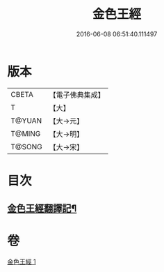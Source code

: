 #+TITLE: 金色王經 
#+DATE: 2016-06-08 06:51:40.111497

* 版本
 |     CBETA|【電子佛典集成】|
 |         T|【大】     |
 |    T@YUAN|【大→元】   |
 |    T@MING|【大→明】   |
 |    T@SONG|【大→宋】   |

* 目次
** [[file:KR6b0014_001.txt::001-0390c15][金色王經翻譯記¶]]

* 卷
[[file:KR6b0014_001.txt][金色王經 1]]

